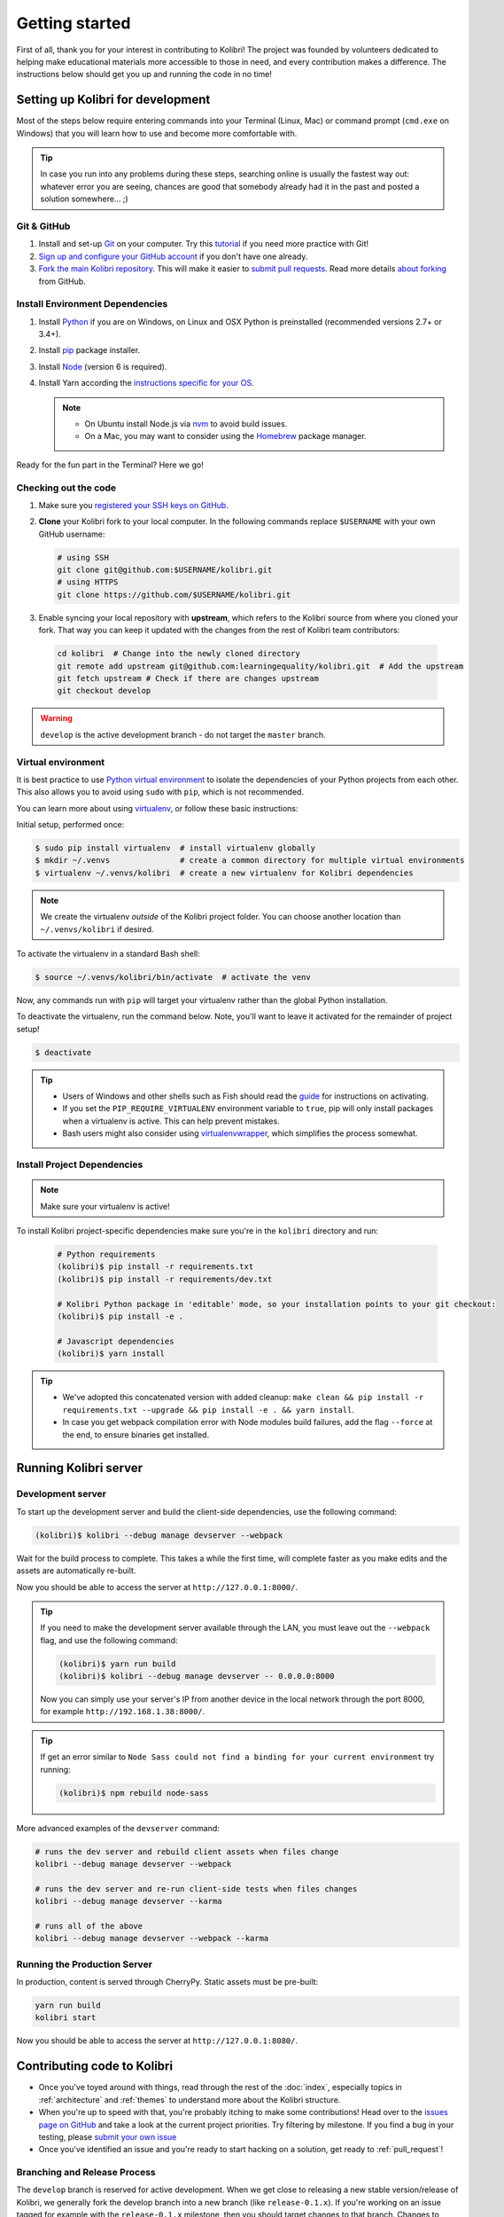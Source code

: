 .. _getting_started:

Getting started
===============

First of all, thank you for your interest in contributing to Kolibri! The project was founded by volunteers dedicated to helping make educational materials more accessible to those in need, and every contribution makes a difference. The instructions below should get you up and running the code in no time!

Setting up Kolibri for development
----------------------------------

Most of the steps below require entering commands into your Terminal (Linux, Mac) or command prompt (``cmd.exe`` on Windows) that you will learn how to use and become more comfortable with.

.. tip::
  In case you run into any problems during these steps, searching online is usually the fastest way out: whatever error you are seeing, chances are good that somebody already had it in the past and posted a solution somewhere... ;)

Git & GitHub
~~~~~~~~~~~~

#. Install and set-up `Git <https://help.github.com/articles/set-up-git/>`_ on your computer. Try this `tutorial <http://learngitbranching.js.org/>`_ if you need more practice with Git!
#. `Sign up and configure your GitHub account <https://github.com/join>`_ if you don't have one already.
#. `Fork the main Kolibri repository <https://github.com/learningequality/kolibri>`_. This will make it easier to `submit pull requests <https://help.github.com/articles/using-pull-requests/>`_. Read more details `about forking <https://help.github.com/articles/fork-a-repo/>`_ from GitHub.


Install Environment Dependencies
~~~~~~~~~~~~~~~~~~~~~~~~~~~~~~~~

#. Install `Python <https://www.python.org/downloads/windows/>`_ if you are on Windows, on Linux and OSX Python is preinstalled (recommended versions 2.7+ or 3.4+).
#. Install `pip <https://pypi.python.org/pypi/pip>`_ package installer.
#. Install `Node <https://nodejs.org/en/>`_ (version 6 is required).
#. Install Yarn according the `instructions specific for your OS <https://yarnpkg.com/en/docs/install/>`_.

   .. note::
     * On Ubuntu install Node.js via `nvm <https://github.com/creationix/nvm>`_ to avoid build issues.
     * On a Mac, you may want to consider using the `Homebrew <http://brew.sh/>`_ package manager.

Ready for the fun part in the Terminal? Here we go!


Checking out the code
~~~~~~~~~~~~~~~~~~~~~

#. Make sure you `registered your SSH keys on GitHub <https://help.github.com/articles/generating-ssh-keys>`_.
#. **Clone** your Kolibri fork to your local computer. In the following commands replace ``$USERNAME`` with your own GitHub username:

   .. code-block:: bash

      # using SSH
      git clone git@github.com:$USERNAME/kolibri.git
      # using HTTPS
      git clone https://github.com/$USERNAME/kolibri.git

#. Enable syncing your local repository with **upstream**,  which refers to the Kolibri source from where you cloned your fork. That way you can keep it updated with the changes from the rest of Kolibri team contributors:

  .. code-block:: bash

    cd kolibri  # Change into the newly cloned directory
    git remote add upstream git@github.com:learningequality/kolibri.git  # Add the upstream
    git fetch upstream # Check if there are changes upstream
    git checkout develop

.. warning::
  ``develop`` is the active development branch - do not target the ``master`` branch.


Virtual environment
~~~~~~~~~~~~~~~~~~~

It is best practice to use `Python virtual environment <https://virtualenv.pypa.io/en/latest/>`_ to isolate the dependencies of your Python projects from each other. This also allows you to avoid using ``sudo`` with ``pip``, which is not recommended.

You can learn more about using `virtualenv <https://virtualenv.pypa.io/en/stable/userguide/>`_, or follow these basic instructions:

Initial setup, performed once:

.. code-block:: bash

  $ sudo pip install virtualenv  # install virtualenv globally
  $ mkdir ~/.venvs               # create a common directory for multiple virtual environments
  $ virtualenv ~/.venvs/kolibri  # create a new virtualenv for Kolibri dependencies


.. note::

  We create the virtualenv `outside` of the Kolibri project folder. You can choose another location than ``~/.venvs/kolibri`` if desired.

To activate the virtualenv in a standard Bash shell:

.. code-block:: bash

  $ source ~/.venvs/kolibri/bin/activate  # activate the venv

Now, any commands run with ``pip`` will target your virtualenv rather than the global Python installation.

To deactivate the virtualenv, run the command below. Note, you'll want to leave it activated for the remainder of project setup!

.. code-block:: bash

  $ deactivate


.. tip::

  * Users of Windows and other shells such as Fish should read the `guide <https://virtualenv.pypa.io/en/stable/userguide/>`_ for instructions on activating.
  * If you set the ``PIP_REQUIRE_VIRTUALENV`` environment variable to ``true``, pip will only install packages when a virtualenv is active. This can help prevent mistakes.
  * Bash users might also consider using `virtualenvwrapper <http://virtualenvwrapper.readthedocs.io/en/latest/index.html>`_, which simplifies the process somewhat.



Install Project Dependencies
~~~~~~~~~~~~~~~~~~~~~~~~~~~~

.. note::

  Make sure your virtualenv is active!

To install Kolibri project-specific dependencies make sure you're in the ``kolibri`` directory and run:

  .. code-block:: bash

    # Python requirements
    (kolibri)$ pip install -r requirements.txt
    (kolibri)$ pip install -r requirements/dev.txt

    # Kolibri Python package in 'editable' mode, so your installation points to your git checkout:
    (kolibri)$ pip install -e .

    # Javascript dependencies
    (kolibri)$ yarn install


.. tip::

  * We've adopted this concatenated version with added cleanup: ``make clean && pip install -r requirements.txt --upgrade && pip install -e . && yarn install``.
  * In case you get webpack compilation error with Node modules build failures, add the flag ``--force`` at the end, to ensure binaries get installed.


Running Kolibri server
----------------------

Development server
~~~~~~~~~~~~~~~~~~

To start up the development server and build the client-side dependencies, use the following command:

.. code-block:: bash

  (kolibri)$ kolibri --debug manage devserver --webpack


Wait for the build process to complete. This takes a while the first time, will complete faster as you make edits and the assets are automatically re-built.

Now you should be able to access the server at ``http://127.0.0.1:8000/``.

.. tip::

  If you need to make the development server available through the LAN, you must leave out the ``--webpack`` flag, and use the following command:

  .. code-block:: bash

    (kolibri)$ yarn run build
    (kolibri)$ kolibri --debug manage devserver -- 0.0.0.0:8000

  Now you can simply use your server's IP from another device in the local network through the port 8000, for example ``http://192.168.1.38:8000/``.


.. tip::

  If get an error similar to ``Node Sass could not find a binding for your current environment`` try running:

  .. code-block:: bash

    (kolibri)$ npm rebuild node-sass


More advanced examples of the ``devserver`` command:

.. code-block:: bash

  # runs the dev server and rebuild client assets when files change
  kolibri --debug manage devserver --webpack

  # runs the dev server and re-run client-side tests when files changes
  kolibri --debug manage devserver --karma

  # runs all of the above
  kolibri --debug manage devserver --webpack --karma


Running the Production Server
~~~~~~~~~~~~~~~~~~~~~~~~~~~~~

In production, content is served through CherryPy. Static assets must be pre-built:

.. code-block:: bash

  yarn run build
  kolibri start

Now you should be able to access the server at ``http://127.0.0.1:8080/``.


Contributing code to Kolibri
----------------------------

* Once you've toyed around with things, read through the rest of the :doc:`index`, especially topics in :ref:`architecture` and :ref:`themes` to understand more about the Kolibri structure.
* When you're up to speed with that, you're probably itching to make some contributions! Head over to the `issues page on GitHub <https://github.com/learningequality/kolibri/issues>`_ and take a look at the current project priorities. Try filtering by milestone. If you find a bug in your testing, please `submit your own issue <https://github.com/learningequality/kolibri/issues/new>`_
* Once you've identified an issue and you're ready to start hacking on a solution, get ready to :ref:`pull_request`!

Branching and Release Process
~~~~~~~~~~~~~~~~~~~~~~~~~~~~~

The ``develop`` branch is reserved for active development. When we get close to releasing a new stable version/release of Kolibri, we generally fork the develop branch into a new branch (like ``release-0.1.x``). If you're working on an issue tagged for example with the ``release-0.1.x`` milestone, then you should target changes to that branch. Changes to those branches will later be pulled into ``develop`` again. If you're not sure which branch to target, ask the dev team!


.. note::
  At a high level, we follow the 'Gitflow' model. Some helpful references:

  * http://nvie.com/posts/a-successful-git-branching-model/
  * https://www.atlassian.com/git/tutorials/comparing-workflows/gitflow-workflow/

.. _pull_request:


Submit Pull Requests
~~~~~~~~~~~~~~~~~~~~~

The most common situation is working off of ``develop`` branch so we'll take it as an example:

.. code-block:: bash

  $ git checkout upstream/develop
  $ git checkout -b name-of-your-bugfix-or-feature

After making changes to the code, commit and push them to a branch on your fork:

.. code-block:: bash

  $ git add -A  # Add all changed and new files to the commit
  $ git commit -m "Write here the commit message"
  $ git push origin name-of-your-bugfix-or-feature

Go to `Kolibri GitHub page <https://github.com/learningequality/kolibri>`_, and if you are logged-in you will see the link to compare your branch and and create the new pull request. **Please fill in all the aplicable sections in the PR template and DELETE unecessary headings**. Another member of the team will review your code, and either ask for updates on your part or merge your PR to Kolibri codebase. Until the PR is merged you can push new commits to your branch and add updates to it.

Some notes for a good pull request:

* Add yourself to ``AUTHORS.rst`` and fill in ``CHANGELOG.rst``
   with your feature or bug fix
* Include tests
* Update documentation
* If you're changing the UI, include screenshots in the PR
* Python code should be compatible with 2.7, 3.4, and 3.5, 3.6, and PyPy


Additional Recommended Setup
----------------------------

If you're planning on contributing code to the project, there are a few additional steps you should consider taking.


Editor Config
~~~~~~~~~~~~~

We have a project-level *.editorconfig* file to help you configure your text editor or IDE to use our internal conventions.

`Check your editor <http://editorconfig.org/#download>`_ to see if it supports EditorConfig out-of-the-box, or if a plugin is available.


Front-end Dev Tools
~~~~~~~~~~~~~~~~~~~

If you're working with front-end Vue.js and use Google Chrome Dev Tools, you may find the `Vue.js devtools <https://chrome.google.com/webstore/detail/vuejs-devtools/nhdogjmejiglipccpnnnanhbledajbpd?hl=en>`_ helpful


DB Setup
~~~~~~~~

You can initialize the server using:

.. code-block:: bash

  kolibri manage migrate


Pre-Commit Install
~~~~~~~~~~~~~~~~~~

We use `pre-commit <http://pre-commit.com/>`_ to help ensure consistent, clean code. The pip package should already be installed from a prior setup step, but you need to install the git hooks using this command.

.. code-block:: bash

  pre-commit install


Development
----------

Linting
~~~~~~~

To improve build times, and facilitate rapid development, Javascript linting is turned off by default when you run the dev server. However, all frontend assets that are bundled will be linted by our Travis CI builds. It is a good idea, therefore, to test your linting before submitting code for PR. To run the devserver in this mode you can run the following command.

.. code-block:: bash

  kolibri --debug manage devserver --webpack --lint


Code Testing
~~~~~~~~~~~~

Kolibri comes with a Python test suite based on ``py.test``. To run tests in your current environment:

.. code-block:: bash

  python setup.py test  # alternatively, "make test" does the same

You can also use ``tox`` to setup a clean and disposable environment:

.. code-block:: bash

  tox -e py3.4  # Runs tests with Python 3.4

To run Python tests for all environments, lint and documentation tests, use simply ``tox``. This simulates what our CI also does.

To run Python linting tests (pep8 and static code analysis), use ``tox -e lint`` or
``make lint``.

Note that tox reuses its environment when it is run again. If you add anything to the requirements, you will want to either delete the `.tox` directory, or run ``tox`` with the ``-r`` argument to recreate the environment.

We strive for 100% code coverage in Kolibri. When you open a Pull Request, code coverage (and your impact on coverage) will be reported. To test code coverage locally, so that you can work to improve it, you can run the following:

.. code-block:: bash

  tox -e py3.4
  coverage html

Then, open the generated ./htmlcov/index.html file in your browser.

Kolibri comes with a Javascript test suite based on ``mocha``. To run all tests:

.. code-block:: bash

  yarn test

This includes tests of the bundling functions that are used in creating front end assets. To do continuous unit testing for code, and jshint running:

.. code-block:: bash

  yarn run test-karma:watch

Alternatively, this can be run as a subprocess in the development server with the following flag:

.. code-block:: bash

  kolibri --debug manage devserver --karma

You can also run tests through Django's ``test`` management command, accessed through the ``kolibri`` command:

.. code-block:: bash

  kolibri manage test

To run specific tests only, you can add ``--``, followed by a label (consisting of the import path to the test(s) you want to run, possibly ending in some subset of a filename, classname, and method name). For example, the following will run only one test, named ``test_admin_can_delete_membership`` in the ``MembershipPermissionsTestCase`` class in kolibri/auth/test/test_permissions.py:

.. code-block:: bash

  kolibri manage test -- kolibri.auth.test.test_permissions.MembershipPermissionsTestCase.test_admin_can_delete_membership



To run a subset of tests, you can also run

.. code-block:: bash

  py.test test/test_kolibri.py


Updating Documentation
~~~~~~~~~~~~~~~~~~~~~~

First, install some additional dependencies related to building documentation output:

.. code-block:: bash

  pip install -r requirements/docs.txt
  pip install -r requirements/build.txt

To make changes to documentation, edit the ``rst`` files in the ``kolibri/docs`` directory and then run:

.. code-block:: bash

  make docs

You can also run the auto-build for faster editing from the ``docs`` directory:

.. code-block:: bash

  cd docs
  sphinx-autobuild --port 8888 . _build


Manual Testing
~~~~~~~~~~~~~~

All changes should be thoroughly tested and vetted before being merged in. Our primary considerations are:

 * Performance
 * Accessibility
 * Compatibility
 * Localization
 * Consistency

For more information, see the next section on :doc:`manual_testing`.
